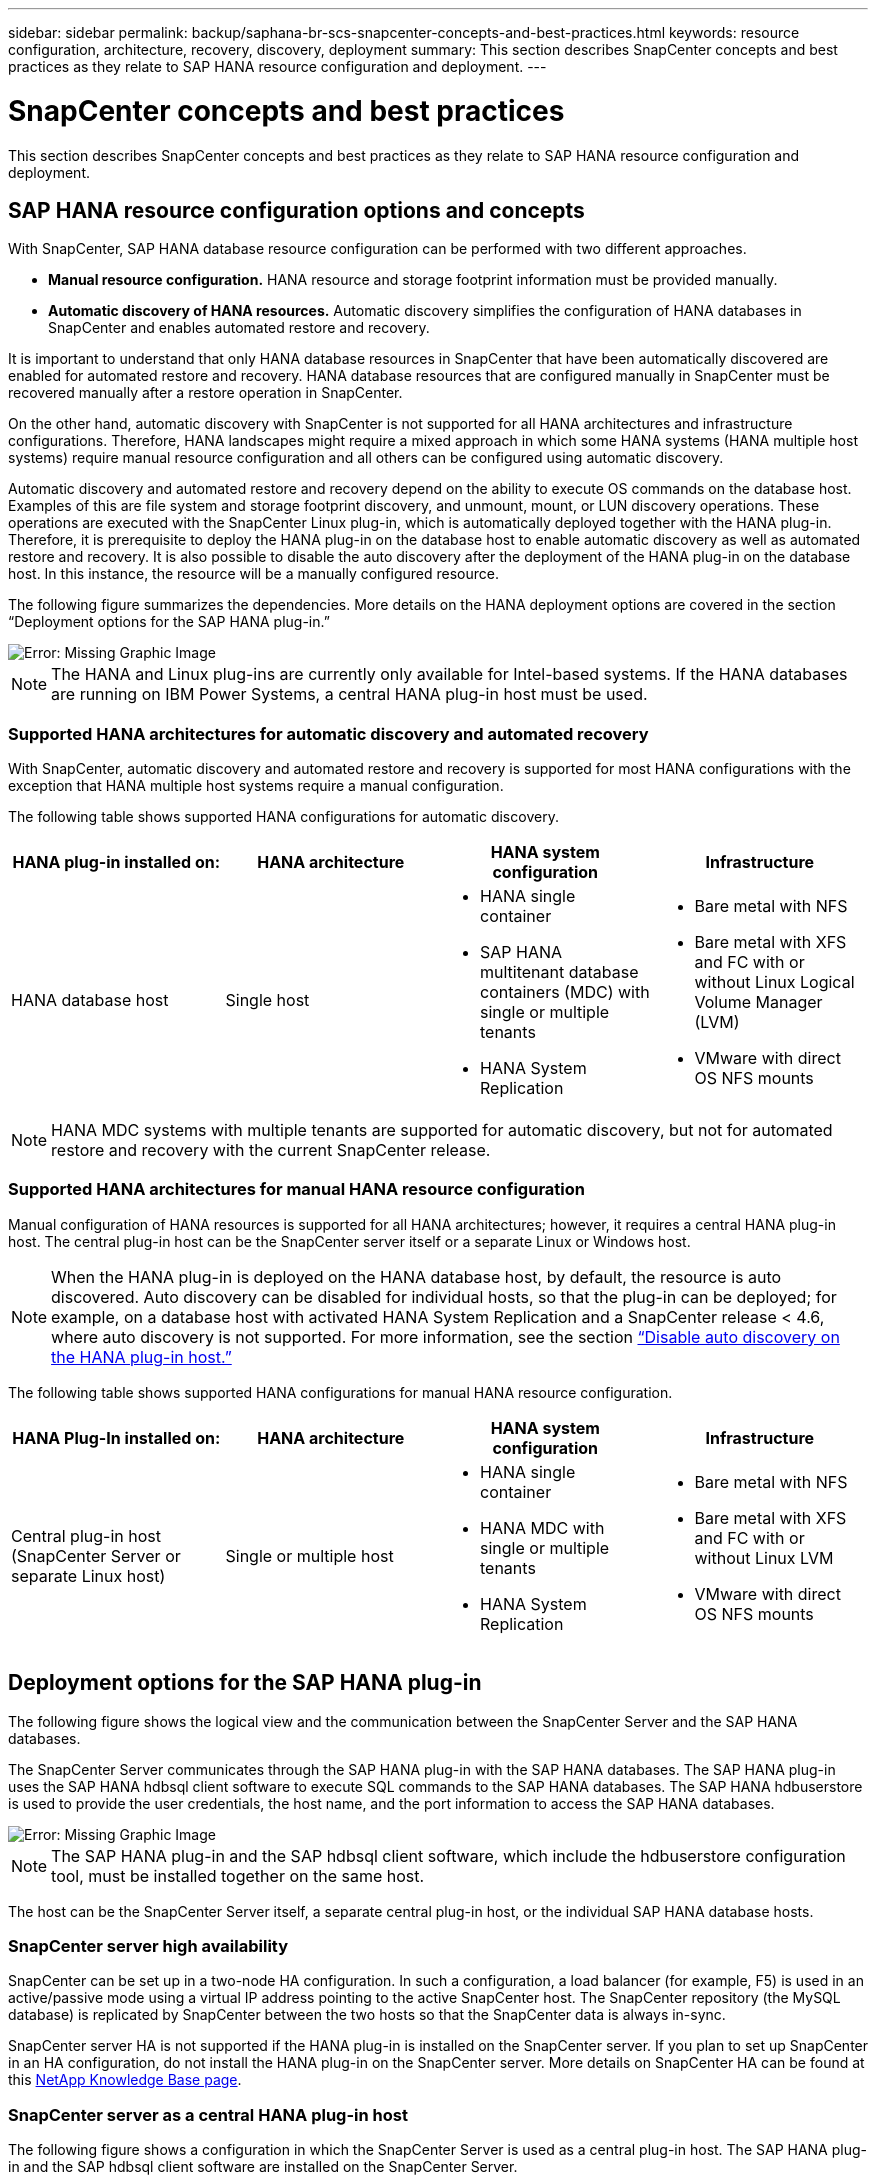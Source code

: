 ---
sidebar: sidebar
permalink: backup/saphana-br-scs-snapcenter-concepts-and-best-practices.html
keywords: resource configuration, architecture, recovery, discovery, deployment
summary: This section describes SnapCenter concepts and best practices as they relate to SAP HANA resource configuration and deployment.
---

= SnapCenter concepts and best practices
:hardbreaks:
:nofooter:
:icons: font
:linkattrs:
:imagesdir: ./../media/

//
// This file was created with NDAC Version 2.0 (August 17, 2020)
//
// 2022-02-15 15:58:30.768586
//

[.lead]
This section describes SnapCenter concepts and best practices as they relate to SAP HANA resource configuration and deployment.

== SAP HANA resource configuration options and concepts

With SnapCenter, SAP HANA database resource configuration can be performed with two different approaches.

* *Manual resource configuration.* HANA resource and storage footprint information must be provided manually.
* *Automatic discovery of HANA resources.* Automatic discovery simplifies the configuration of HANA databases in SnapCenter and enables automated restore and recovery.

It is important to understand that only HANA database resources in SnapCenter that have been automatically discovered are enabled for automated restore and recovery. HANA database resources that are configured manually in SnapCenter must be recovered manually after a restore operation in SnapCenter.

On the other hand, automatic discovery with SnapCenter is not supported for all HANA architectures and infrastructure configurations. Therefore, HANA landscapes might require a mixed approach in which some HANA systems (HANA multiple host systems) require manual resource configuration and all others can be configured using automatic discovery.

Automatic discovery and automated restore and recovery depend on the ability to execute OS commands on the database host. Examples of this are file system and storage footprint discovery,  and unmount, mount, or LUN discovery operations. These operations are executed with the SnapCenter Linux plug-in, which is automatically deployed together with the HANA plug-in. Therefore, it is prerequisite to deploy the HANA plug-in on the database host to enable automatic discovery as well as automated restore and recovery. It is also possible to disable the auto discovery after the deployment of the HANA plug-in on the database host. In this instance, the resource will be a manually configured resource.

The following figure summarizes the dependencies. More details on the HANA deployment options are covered in the section “Deployment options for the SAP HANA plug-in.”

image::saphana-br-scs-image9.png[Error: Missing Graphic Image]

[NOTE]
The HANA and Linux plug-ins are currently only available for Intel-based systems. If the HANA databases are running on IBM Power Systems, a central HANA plug-in host must be used.

=== Supported HANA architectures for automatic discovery and automated recovery

With SnapCenter, automatic discovery and automated restore and recovery is supported for most HANA configurations with the exception that HANA multiple host systems require a manual configuration.

The following table shows supported HANA configurations for automatic discovery.

|===
|HANA plug-in installed on: |HANA architecture |HANA system configuration |Infrastructure

|HANA database host
|Single host
a|* HANA single container
* SAP HANA multitenant database containers (MDC) with single or multiple tenants
* HANA System Replication
a|* Bare metal with NFS
* Bare metal with XFS and FC with or without Linux Logical Volume Manager (LVM)
* VMware with direct OS NFS mounts
|===

[NOTE]
HANA MDC systems with multiple tenants are supported for automatic discovery, but not for automated restore and recovery with the current SnapCenter release.

=== Supported HANA architectures for manual HANA resource configuration

Manual configuration of HANA resources is supported for all HANA architectures; however, it requires a central HANA plug-in host. The central plug-in host can be the SnapCenter server itself or a separate Linux or Windows host.

[NOTE]
When the HANA plug-in is deployed on the HANA database host, by default, the resource is auto discovered.  Auto discovery can be disabled for individual hosts, so that the plug-in can be deployed; for example, on a database host with activated HANA System Replication and a SnapCenter release < 4.6, where auto discovery is not supported. For more information, see the section link:saphana-br-scs-advanced-configuration-and-tuning.html#disable-auto-discovery-on-the-HANA-plug-in-host[“Disable auto discovery on the HANA plug-in host.”]

The following table shows supported HANA configurations for manual HANA resource configuration.

|===
|HANA Plug-In installed on: |HANA architecture |HANA system configuration |Infrastructure

|Central plug-in host
(SnapCenter Server or separate Linux host)
|Single or multiple host
a|* HANA single container
* HANA MDC with single or multiple tenants
* HANA System Replication
a|* Bare metal with NFS
* Bare metal with XFS and FC with or without Linux LVM
* VMware with direct OS NFS mounts
|===

== Deployment options for the SAP HANA plug-in

The following figure shows the logical view and the communication between the SnapCenter Server and the SAP HANA databases.

The SnapCenter Server communicates through the SAP HANA plug-in with the SAP HANA databases. The SAP HANA plug-in uses the SAP HANA hdbsql client software to execute SQL commands to the SAP HANA databases. The SAP HANA hdbuserstore is used to provide the user credentials, the host name, and the port information to access the SAP HANA databases.

image::saphana-br-scs-image10.png[Error: Missing Graphic Image]

[NOTE]
The SAP HANA plug-in and the SAP hdbsql client software, which include the hdbuserstore configuration tool, must be installed together on the same host.

The host can be the SnapCenter Server itself, a separate central plug-in host, or the individual SAP HANA database hosts.

=== SnapCenter server high availability

SnapCenter can be set up in a two-node HA configuration. In such a configuration, a load balancer (for example, F5) is used in an active/passive mode using a virtual IP address pointing to the active SnapCenter host. The SnapCenter repository (the MySQL database) is replicated by SnapCenter between the two hosts so that the SnapCenter data is always in-sync.

SnapCenter server HA is not supported if the HANA plug-in is installed on the SnapCenter server. If you plan to set up SnapCenter in an HA configuration, do not install the HANA plug-in on the SnapCenter server. More details on SnapCenter HA can be found at this https://kb.netapp.com/Advice_and_Troubleshooting/Data_Protection_and_Security/SnapCenter/How_to_configure_SnapCenter_Servers_for_high_availability_using_F5_Load_Balancer[NetApp Knowledge Base page^].

=== SnapCenter server as a central HANA plug-in host

The following figure shows a configuration in which the SnapCenter Server is used as a central plug-in host. The SAP HANA plug-in and the SAP hdbsql client software are installed on the SnapCenter Server.

image::saphana-br-scs-image11.png[Error: Missing Graphic Image]

Since the HANA plug-in can communicate with the managed HANA databases using the hdbclient through the network, you do not need to install any SnapCenter components on the individual HANA database hosts. SnapCenter can protect the HANA databases by using a central HANA plug-in host on which all userstore keys are configured for the managed databases.

On the other hand, enhanced workflow automation for automatic discovery, automation of restore and recovery, as well as SAP system refresh operations require SnapCenter components to be installed on the database host. When using a central HANA plug-in host, these features are not available.

Also, high availability of the SnapCenter server using the in-build HA feature cannot be used when the HANA plug-in is installed on the SnapCenter server. High availability can be achieved using VMware HA if the SnapCenter server is running in a VM within a VMware cluster.

=== Separate host as a central HANA plug-in host

The following figure shows a configuration in which a separate Linux host is used as a central plug-in host. In this case, the SAP HANA plug-in and the SAP hdbsql client software are installed on the Linux host.

[NOTE]
The separate central plug-in host can also be a Windows host.

image::saphana-br-scs-image12.png[Error: Missing Graphic Image]

The same restriction regarding feature availability described in the previous section also applies for a separate central plug-in host.

However, with this deployment option the SnapCenter server can be configured with the in-build HA functionality. The central plug-in host must also be HA, for example, by using a Linux cluster solution.

=== HANA plug-in deployed on individual HANA database hosts

The following figure shows a configuration in which the SAP HANA plug-in is installed on each SAP HANA database host.

image::saphana-br-scs-image13.png[Error: Missing Graphic Image]

When the HANA plug-in is installed on each individual HANA database host, all features, such as automatic discovery and automated restore and recovery, are available. Also, the SnapCenter server can be set up in an HA configuration.

=== Mixed HANA plug-in deployment

As discussed at the beginning of this section, some HANA system configurations, such as multiple-host systems, require a central plug-in host. Therefore, most SnapCenter configurations require a mixed deployment of the HANA plug-in.

NetApp recommends that you deploy the HANA plug-in on the HANA database host for all HANA system configurations that are supported for automatic discovery. Other HANA systems, such as multiple-host configurations, should be managed with a central HANA plug-in host.

The following two figures show mixed plug-in deployments either with the SnapCenter server or a separate Linux host as a central plug-in host. The only difference between these two deployments is the optional HA configuration.

image::saphana-br-scs-image14.png[Error: Missing Graphic Image]

image::saphana-br-scs-image15.png[Error: Missing Graphic Image]

=== Summary and recommendations

In general, NetApp recommends that you deploy the HANA plug-in on each SAP HANA host to enable all available SnapCenter HANA features and to enhance workflow automation.

[NOTE]
The HANA and Linux plug-ins are currently only available for Intel- based systems. If the HANA databases are running on IBM Power Systems, a central HANA plug-in host must be used.

For HANA configurations in which automatic discovery is not supported, such as HANA multiple-host configurations, an additional central HANA plug-in host must be configured. The central plug-in host can be the SnapCenter server if VMware HA can be leveraged for SnapCenter HA. If you plan to use the SnapCenter in-build HA capability, use a separate Linux plug-in host.

The following table summarizes the different deployment options.

|===
|Deployment option |Dependencies

|Central HANA plug-in host
Plug-in installed on SnapCenter server
|Pros:
* Single HANA plug-in, central HDB user store configuration
* No SnapCenter software components required on individual HANA database hosts
* Support of all HANA architectures
Cons:
* Manual resource configuration
* Manual recovery
* No single tenant restore support
* Any Pre- and post-script steps are executed on the central plug-in host
* In-build SnapCenter high availability not supported
* Combination of SID and tenant name must be unique across all managed HANA databases
* Log backup retention management enabled/disabled for all managed HANA databases
|Central HANA plug-in host
Plug-in installed on separate Linux or Windows server
|Pros:
* Single HANA plug-in, central HDB user store configuration
* No SnapCenter software components required on individual HANA database hosts
* Support of all HANA architectures
* In-build SnapCenter high availability supported
Cons:
* Manual resource configuration
* Manual recovery
* No single tenant restore support
* Any Pre- and post-script steps are executed on the central plug-in host
* Combination of SID and tenant name must be unique across all managed HANA databases
* Log backup retention management enabled/disabled for all managed HANA databases

|Individual HANA plug-in host
Plug-in installed on HANA database server
|Pros:
* Automatic discovery of HANA resources
* Automated restore and recovery
* Single tenant restore
* Pre- and post-script automation for SAP system refresh
* In-build SnapCenter high availability supported
* Log backup retention management can be enabled/disabled for each individual HANA database
Cons:
* Not supported for all HANA architectures. Additional central plug-in host required, for HANA multiple host systems.
* HANA plug-in must be deployed on each HANA database hosts
|===

== Data protection strategy

Before configuring SnapCenter and the SAP HANA plug-in, the data protection strategy must be defined based on the RTO and RPO requirements of the various SAP systems.

A common approach is to define system types such as production, development, test, or sandbox systems. All SAP systems of the same system type typically have the same data protection parameters.

The parameters that must be defined are:

* How often should a Snapshot backup be executed?
* How long should Snapshot copy backups be kept on the primary storage system?
* How often should a block integrity check be executed?
* Should the primary backups be replicated to an off-site backup site?
* How long should the backups be kept at the off-site backup storage?

The following table shows an example of data protection parameters for the system type’s production, development, and test. For the production system, a high backup frequency has been defined, and the backups are replicated to an off-site backup site once per day. The test systems have lower requirements and no replication of the backups.

|===
|Parameters |Production systems |Development systems |Test systems

|Backup frequency
|Every 4 hours
|Every 4 hours
|Every 4 hours
|Primary retention
|2 days
|2 days
|2 days
|Block integrity check
|Once per week
|Once per week
|No
|Replication to off-site backup site
|Once per day
|Once per day
|No
|Off-site backup retention
|2 weeks
|2 weeks
|Not applicable
|===

The following table shows the policies that must be configured for the data protection parameters.

|===
|Parameters |PolicyLocalSnap |PolicyLocalSnapAndSnapVault |PolicyBlockIntegrityCheck

|Backup type
|Snapshot based
|Snapshot based
|File based
|Schedule frequency
|Hourly
|Daily
|Weekly
|Primary retention
|Count = 12
|Count = 3
|Count = 1
|SnapVault replication
|No
|Yes
|Not applicable
|===

The policy `LocalSnapshot` is used for the production, development, and test systems to cover the local Snapshot backups with a retention of two days.

In the resource protection configuration, the schedule is defined differently for the system types:

* *Production.* Schedule every 4 hours.
* *Development.* Schedule every 4 hours.
* *Test.* Schedule every 4 hours.

The policy `LocalSnapAndSnapVault` is used for the production and development systems to cover the daily replication to the off-site backup storage.

In the resource protection configuration, the schedule is defined for production and development:

* *Production.* Schedule every day.
* *Development.* Schedule every day.

The policy `BlockIntegrityCheck` is used for the production and development systems to cover the weekly block integrity check using a file-based backup.

In the resource protection configuration, the schedule is defined for production and development:

* *Production.* Schedule every week.
* *Development.* Schedule every week.

For each individual SAP HANA database that uses the off-site backup policy, a protection relationship must be configured on the storage layer. The protection relationship defines which volumes are replicated and the retention of backups at the off-site backup storage.

With our example, for each production and development system, a retention of two weeks is defined at the off-site backup storage.

[NOTE]
In our example, protection policies and retention for SAP HANA database resources and non- data volume resources are not different.

== Backup operations

SAP introduced the support of Snapshot backups for MDC multiple tenant systems with HANA 2.0 SPS4. SnapCenter supports Snapshot backup operations of HANA MDC systems with multiple tenants. SnapCenter also supports two different restore operations of a HANA MDC system. You can either restore the complete system, the System DB and all tenants, or you can restore just a single tenant. There are some pre-requisites to enable SnapCenter to execute these operations.

In an MDC System, the tenant configuration is not necessarily static. Tenants can be added or tenants can be deleted.  SnapCenter cannot rely on the configuration that is discovered when the HANA database is added to SnapCenter.  SnapCenter must know which tenants are available at the point in time the backup operation is executed.

To enable a single tenant restore operation, SnapCenter must know which tenants are included in each Snapshot backup. In addition, it must know which files and directories belong to each tenant included in the Snapshot backup.

Therefore, with each backup operation, the first step in the workflow is to get the tenant information. This includes the tenant names and the corresponding file and directory information. This data must be stored in the Snapshot backup metadata in order to be able to support a single tenant restore operation. The next step is the Snapshot backup operation itself. This step includes the SQL command to trigger the HANA backup savepoint, the storage Snapshot backup, and the SQL command to close the Snapshot operation. By using the close command, the HANA database updates the backup catalog of the system DB and each tenant.

[NOTE]
SAP does not support Snapshot backup operations for MDC systems when one or more tenants are stopped.

For the retention management of data backups and the HANA backup catalog management, SnapCenter must execute the catalog delete operations for the system database and all tenant databases that were identified in the first step. In the same way for the log backups, the SnapCenter workflow must operate on each tenant that was part of the backup operation.

The following figure shows an overview of the backup workflow.

image::saphana-br-scs-image16.png[Error: Missing Graphic Image]

=== Backup workflow for Snapshot backups of the HANA database

SnapCenter backs up the SAP HANA database in the following sequence:

. SnapCenter reads the list of tenants from the HANA database.
. SnapCenter reads the files and directories for each tenant from the HANA database.
. Tenant information is stored in the SnapCenter metadata for this backup operation.
. SnapCenter triggers an SAP HANA global synchronized backup save point to create a consistent database image on the persistence layer.
+
[NOTE]
For an SAP HANA MDC single or multiple tenant system, a synchronized global backup save point for the system database, and for each tenant database is created.

. SnapCenter creates storage Snapshot copies for all data volumes configured for the resource. In our example of a single-host HANA database, there is only one data volume. With an SAP HANA multiple-host database, there are multiple data volumes.
. SnapCenter registers the storage Snapshot backup in the SAP HANA backup catalog.
. SnapCenter deletes the SAP HANA backup save point.
. SnapCenter starts a SnapVault or SnapMirror update for all configured data volumes in the resource.
+
[NOTE]
This step is only executed if the selected policy includes a SnapVault or SnapMirror replication.

. SnapCenter deletes the storage Snapshot copies and the backup entries in its database as well as in the SAP HANA backup catalog based on the retention policy defined for backups at the primary storage. HANA backup catalog operations are done for the system database and all tenants.
+
[NOTE]
If the backup is still available at the secondary storage, the SAP HANA catalog entry is not deleted.

. SnapCenter deletes all log backups on the file system and in the SAP HANA backup catalog that are older than the oldest data backup identified in the SAP HANA backup catalog. These operations are done for the system database and all tenants.
+
[NOTE]
This step is only executed if log backup housekeeping is not disabled.

=== Backup workflow for block integrity check operations

SnapCenter executes the block integrity check in the following sequence:

. SnapCenter reads the list of tenants from the HANA database.
. SnapCenter triggers a file-based backup operation for the system database and each tenant.
. SnapCenter deletes file-based backups in its database, on the file system, and in the SAP HANA backup catalog based on the retention policy defined for block integrity check operations. Backup deletion on the file system and HANA backup catalog operations are done for the system database and all tenants.
. SnapCenter deletes all log backups on the file system and in the SAP HANA backup catalog that are older than the oldest data backup identified in the SAP HANA backup catalog. These operations are done for the system database and all tenants.

[NOTE]
This step is only executed if log backup housekeeping is not disabled.

== Backup retention management and housekeeping of data and log backups

The data backup retention management and log backup housekeeping can be divided into five main areas, including retention management of:

* Local backups at the primary storage
* File-based backups
* Backups at the secondary storage
* Data backups in the SAP HANA backup catalog
* Log backups in the SAP HANA backup catalog and the file system

The following figure provides an overview of the different workflows and the dependencies of each operation. The following sections describe the different operations in detail.

image::saphana-br-scs-image17.png[Error: Missing Graphic Image]

=== Retention management of local backups at the primary storage

SnapCenter handles the housekeeping of SAP HANA database backups and non-data volume backups by deleting Snapshot copies on the primary storage and in the SnapCenter repository according to a retention defined in the SnapCenter backup policy.

Retention management logic is executed with each backup workflow in SnapCenter.

[NOTE]
Be aware that SnapCenter handles retention management individually for both scheduled and on-demand backups.

Local backups at the primary storage can also be deleted manually in SnapCenter.

=== Retention management of file-based backups

SnapCenter handles the housekeeping of file-based backups by deleting the backups on the file system according to a retention defined in the SnapCenter backup policy.

Retention management logic is executed with each backup workflow in SnapCenter.


[NOTE]
Be aware that SnapCenter handles retention management individually for scheduled or on-demand backups.

=== Retention management of backups at the secondary storage

The retention management of backups at the secondary storage is handled by ONTAP based on the retention defined in the ONTAP protection relationship.

To synchronize these changes on the secondary storage in the SnapCenter repository, SnapCenter uses a scheduled cleanup job. This cleanup job synchronizes all secondary storage backups with the SnapCenter repository for all SnapCenter plug-ins and all resources.

The cleanup job is scheduled once per week by default. This weekly schedule results in a delay with deleting backups in SnapCenter and SAP HANA Studio when compared with the backups that have already been deleted at the secondary storage. To avoid this inconsistency, customers can change the schedule to a higher frequency, for example, once per day.

[NOTE]
The cleanup job can also be triggered manually for an individual resource by clicking the refresh button in the topology view of the resource.

For details about how to adapt the schedule of the cleanup job or how to trigger a manual refresh, refer to the section link:saphana-br-scs-advanced-configuration-and-tuning.html#change-scheduling-frequency-of-backup-synchronization-with-off-site-backup-storage[“Change scheduling frequency of backup synchronization with off-site backup storage.”]

=== Retention management of data backups within the SAP HANA backup catalog

When SnapCenter has deleted any backup, local Snapshot or file based, or has identified the backup deletion at the secondary storage, this data backup is also deleted in the SAP HANA backup catalog.

Before deleting the SAP HANA catalog entry for a local Snapshot backup at the primary storage, SnapCenter checks if the backup still exists at the secondary storage.

=== Retention management of log backups

The SAP HANA database automatically creates log backups. These log backup runs create backup files for each individual SAP HANA service in a backup directory configured in SAP HANA.

Log backups older than the latest data backup are no longer required for forward recovery and can therefore be deleted.

SnapCenter handles the housekeeping of log file backups on the file system level as well as in the SAP HANA backup catalog by executing the following steps:

. SnapCenter reads the SAP HANA backup catalog to get the backup ID of the oldest successful file-based or Snapshot backup.
. SnapCenter deletes all log backups in the SAP HANA catalog and the file system that are older than this backup ID.

[NOTE]
SnapCenter only handles housekeeping for backups that have been created by SnapCenter. If additional file-based backups are created outside of SnapCenter, you must make sure that the file-based backups are deleted from the backup catalog. If such a data backup is not deleted manually from the backup catalog, it can become the oldest data backup, and older log backups are not deleted until this file-based backup is deleted.

[NOTE]
Even though a retention is defined for on-demand backups in the policy configuration, the housekeeping is only done when another on-demand backup is executed. Therefore, on-demand backups typically must be deleted manually in SnapCenter to make sure that these backups are also deleted in the SAP HANA backup catalog and that log backup housekeeping is not based on an old on-demand backup.

Log backup retention management is enabled by default. If required, it can be disabled as described in the section  link:saphana-br-scs-advanced-configuration-and-tuning.html#disable-auto-discovery-on-the-HANA-plug-in-host[“Disable auto discovery on the HANA plug-in host.”]

== Capacity requirements for Snapshot backups

You must consider the higher block change rate on the storage layer relative to the change rate with traditional databases. Due to the HANA table merge process of the column store, the complete table is written to disk, not just the changed blocks.

Data from our customer base shows a daily change rate between 20% and 50% if multiple Snapshot backups are taken during the day. At the SnapVault target, if the replication is done only once per day, the daily change rate is typically smaller.

== Restore and recovery operations

=== Restore operations with SnapCenter

From the HANA database perspective, SnapCenter supports two different restore operations.

* *Restore of the complete resource.* All data of the HANA system is restored. If the HANA system contains one or more tenants, the data of the system database and the data of all tenants are restored.
* *Restore of a single tenant.* Only the data of the selected tenant is restored.

From the storage perspective, the above restore operations must be executed differently depending on the used storage protocol (NFS or Fibre Channel SAN), the configured data protection (primary storage with or without offsite backup storage), and the selected backup to be used for the restore operation (restore from primary or offsite backup storage).

=== Restore of complete resource from primary storage

When restoring the complete resource from primary storage, SnapCenter supports two different ONTAP features to execute the restore operation. You can choose between the following two features:

* *Volume-based SnapRestore.* A volume based SnapRestore reverts the content of the storage volume to the state of the selected Snapshot backup.
** Volume Revert check box available for auto discovered resources using NFS.
** Complete Resource radio button for manual configured resources.
* *File-based SnapRestore.* A file-based SnapRestore, also known as Single File SnapRestore, restores all individual files (NFS), or all LUNs (SAN).
** Default restore method for auto discovered resources. Can be changed using the Volume revert check box for NFS.
** File-level radio button for manual configured resources.

The following table provides a comparison of the different restore methods.

|===
| |Volume-based SnapRestore |File-based SnapRestore

|Speed of restore operation
|Very fast, independent of the volume size
|Very fast restore operation but uses background copy job on the storage system, which blocks the creation of new Snapshot backups
|Snapshot backup history
|Restore to an older Snapshot backup, removes all newer Snapshot backups.
|No influence
|Restore of directory structure
|Directory structure is also restored
|NFS: Only restores the individual files, not the directory structure. If the directory structure is also lost, it must be created manually before executing the restore operation
SAN: Directory structure is also restored
|Resource configured with replication to offsite backup storage
|A volume-based restore cannot be done to a Snapshot copy backup that is older than the Snapshot copy used for SnapVault synchronization
|Any Snapshot backup can be selected
|===

=== Restore of complete resource from offsite backup storage

A restore from the offsite backup storage is always executed using a SnapVault restore operation where all files or all LUNs of the storage volume are overwritten with the content of the Snapshot backup.

=== Restore of a single tenant

Restoring a single tenant requires a file-based restore operation. Depending on the used storage protocol, different restore workflows are executed by SnapCenter.

* NFS:
** Primary storage. File-based SnapRestore operations are executed for all files of the tenant database.
** Offsite backup storage: SnapVault restore operations are executed for all files of the tenant database.
* SAN:
** Primary storage. Clone and connect the LUN to the database host and copy all files of the tenant database.
** Offsite backup storage. Clone and connect the LUN to the database host and copy all files of the tenant database.

=== Restore and recovery of auto-discovered HANA single container and MDC single tenant systems

HANA single container and HANA MDC single tenant systems that have been auto discovered are enabled for automated restore and recovery with SnapCenter. For these HANA systems, SnapCenter supports three different restore and recovery workflows, as shown in the following figure:

* *Single tenant with manual recovery.* If you select a single tenant restore operation, SnapCenter lists all tenants that are included in the selected Snapshot backup. You must stop and recover the tenant database manually. The restore operation with SnapCenter is done with single file SnapRestore operations for NFS, or clone, mount, copy operations for SAN environments.
* *Complete resource with automated recovery.* If you select a complete resource restore operation and automated recovery, the complete workflow is automated with SnapCenter. SnapCenter supports up to recent state, point in time, or to specific backup recovery operations. The selected recovery operation is used for the system and the tenant database.
* *Complete resource with manual recovery.* If you select No Recovery, SnapCenter stops the HANA database and executes the required file system (unmount, mount) and restore operations. You must recover the system and tenant database manually.

image::saphana-br-scs-image18.png[Error: Missing Graphic Image]

=== Restore and recovery of automatically discovered HANA MDC multiple tenant systems

Even though HANA MDC systems with multiple tenants can be automatically discovered, automated restore and recovery is not supported with the current SnapCenter release. For MDC systems with multiple tenants, SnapCenter supports two different restore and recovery workflows, as shown in the following figure:

* Single tenant with manual recovery
* Complete resource with manual recovery

The workflows are the same as described in the previous section.

image::saphana-br-scs-image19.png[Error: Missing Graphic Image]

=== Restore and recovery of manual configured HANA resources

Manual configured HANA resources are not enabled for automated restore and recovery. Also, for MDC systems with single or multiple tenants, a single tenant restore operation is not supported.

For manual configured HANA resources, SnapCenter only supports manual recovery, as shown in the following figure. The workflow for manual recovery is the same as described in the previous sections.

image::saphana-br-scs-image20.png[Error: Missing Graphic Image]

=== Summary restore and recovery operations

The following table summarizes the restore and recovery operations depending on the HANA resource configuration in SnapCenter.

|===
|SnapCenter resource configuration |Restore and recovery options |Stop HANA database |Unmount before, mount after restore operation |Recovery operation

|Auto discovered
Single container
MDC single tenant
a|* Complete resource with either
* Default (all files)
* Volume revert (NFS from primary storage only)
* Automated recovery selected
|Automated with SnapCenter
|Automated with SnapCenter
|Automated with SnapCenter
|
a|* Complete resource with either
* Default (all files)
* Volume revert (NFS from primary storage only)
* No recovery selected
|Automated with SnapCenter
|Automated with SnapCenter
|Manual
|
a|* Tenant restore
|Manual
|Not required
|Manual
|Auto discovered
MDC multiple tenants
a|* Complete resource with either
* Default (all files)
* Volume revert (NFS from primary storage only)
* Automated recovery not supported
|Automated with SnapCenter
|Automated with SnapCenter
|Manual
|
a|* Tenant restore
|Manual
|Not required
|Manual
|All manual configured resources
a|* Complete resource (= Volume revert, available for NFS and SAN from primary storage only)
* File level (all files)
* Automated recovery not supported
|Manual
|Manual
|Manual
|===

